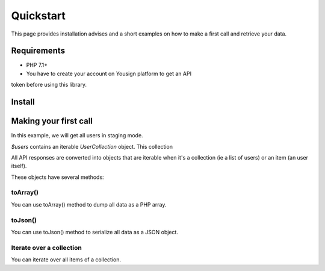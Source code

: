 ==========
Quickstart
==========

This page provides installation advises and a short examples on how
to make a first call and retrieve your data.

Requirements
============

- PHP 7.1+
- You have to create your account on Yousign platform to get an API
token before using this library.

Install
=======

.. code-block:: sh
    composer require landrok/yousign-api

Making your first call
======================

In this example, we will get all users in staging mode.

.. code-block:: php
    use Yousign\YousignApi;

    /*
     * token
     */
    $token = '123456789';

    $yousign = new YousignApi($token);

    $users = $yousign->getUsers();

`$users` contains an iterable `UserCollection` object. This collection

All API responses are converted into objects that are iterable when it's
a collection (ie a list of users) or an item (an user itself).

These objects have several methods:

toArray()
---------

You can use toArray() method to dump all data as a PHP array.

.. code-block:: php
    print_r(
        $users->toArray()
    );

toJson()
--------

You can use toJson() method to serialize all data as a JSON object.

.. code-block:: php
    echo $users->toJson();


Iterate over a collection
-------------------------

You can iterate over all items of a collection.

.. code-block:: php
    foreach ($users as $user) {
        /*
         * For each User model, some methods are available
         */

        // toArray(): to get all property values
        print_r($user->toArray());

        // get + property name
        echo PHP_EOL . "User.id=" . $user->getId();

        // property (read-only)
        echo PHP_EOL . "User.id=" . $user->id;

        // Some properties are models that you can use the same way
        echo PHP_EOL . "User.Group.id=" . $user->getGroup()->getId();
        echo PHP_EOL . "User.Group.id=" . $user->group->id;

        // Some properties are collections that you can iterate
        foreach ($user->group->permissions as $index => $permission) {
            echo PHP_EOL . "User.Group.Permission.name=" . $permission->getName();
        }

        // At any level, you can call a toArray() to dump the current model
        // and its children
        echo PHP_EOL . "User.Group=\n";
        print_r($user->group->toArray());
        echo PHP_EOL . "User.Group.Permissions=\n";
        print_r($user->group->permissions->toArray());
    }
